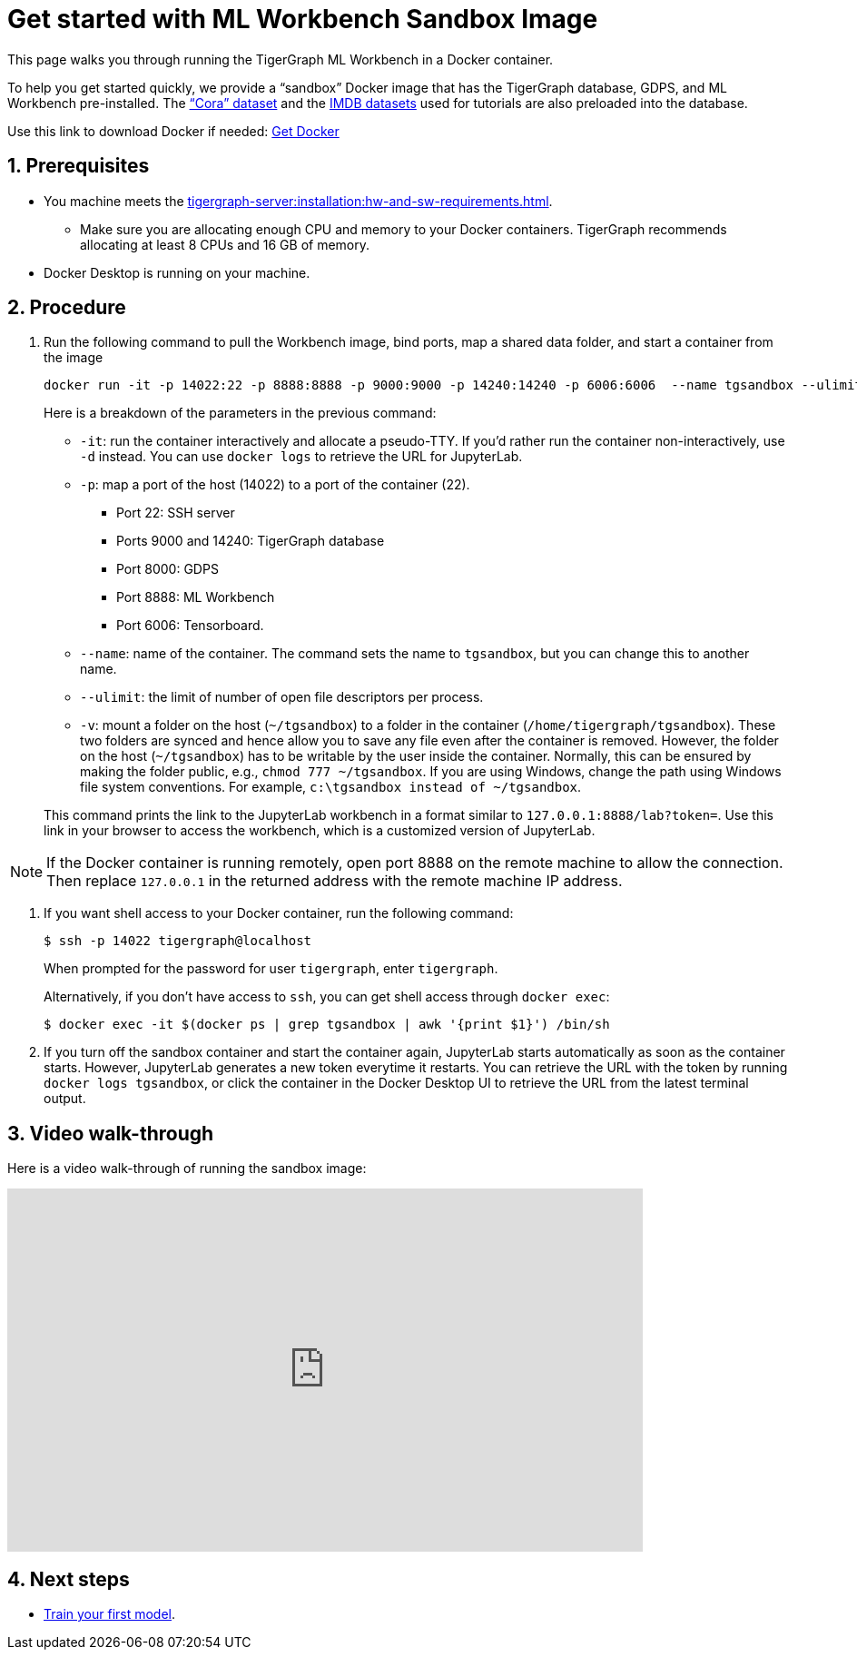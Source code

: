 = Get started with ML Workbench Sandbox Image
:sectnums:
:description: This page provides instructions on running the ML Workbench from a sandbox Docker image.
:page-aliases: docker.adoc

This page walks you through running the TigerGraph ML Workbench in a Docker container.

To help you get started quickly, we provide a “sandbox” Docker image that has the TigerGraph database, GDPS, and ML Workbench pre-installed.
The link:https://graphsandnetworks.com/the-cora-dataset/[“Cora” dataset] and the link:https://www.imdb.com/interfaces/[IMDB datasets] used for tutorials are also preloaded into the database.

Use this link to download Docker if needed: link:https://docs.docker.com/get-docker/[Get Docker]

== Prerequisites
* You machine meets the xref:tigergraph-server:installation:hw-and-sw-requirements.adoc[].
** Make sure you are allocating enough CPU and memory to your Docker containers.
TigerGraph recommends allocating at least 8 CPUs and 16 GB of memory.
* Docker Desktop is running on your machine.

== Procedure

. Run the following command to pull the Workbench image, bind ports, map a shared data folder, and start a container from the image
+
[.wrap,console]
----
docker run -it -p 14022:22 -p 8888:8888 -p 9000:9000 -p 14240:14240 -p 6006:6006  --name tgsandbox --ulimit nofile=1000000:1000000 -v ~/tgsandbox:/home/tigergraph/tgsandbox/save tigergraphml/sandbox:1.0.0
----
+
--
Here is a breakdown of the parameters in the previous command:

* `-it`: run the container interactively and allocate a pseudo-TTY.
If you'd rather run the container non-interactively, use `-d` instead.
You can use `docker logs` to retrieve the URL for JupyterLab.
* `-p`: map a port of the host (14022) to a port of the container (22).
** Port 22: SSH server
** Ports 9000 and 14240: TigerGraph database
** Port 8000: GDPS
** Port 8888: ML Workbench
** Port 6006: Tensorboard.
* `--name`: name of the container.
The command sets the name to `tgsandbox`, but you can change this to another name.
* `--ulimit`: the limit of number of open file descriptors per process.
* `-v`: mount a folder on the host (`~/tgsandbox`) to a folder in the container (`/home/tigergraph/tgsandbox`).
These two folders are synced and hence allow you to save any file even after the container is removed.
However, the folder on the host (`~/tgsandbox`) has to be writable by the user inside the container.
Normally, this can be ensured by making the folder public, e.g., `chmod 777  ~/tgsandbox`.
If you are using Windows, change the path using Windows file system conventions.
For example, `c:\tgsandbox instead of ~/tgsandbox`.
--
+
This command prints the link to the JupyterLab workbench in a format similar to `127.0.0.1:8888/lab?token=`. Use this link in your browser to access the workbench, which is a customized version of JupyterLab.

[NOTE]
If the Docker container is running remotely, open port 8888 on the remote machine to allow the connection. Then replace `127.0.0.1` in the returned address with the remote machine IP address.

. If you want shell access to your Docker container, run the following command:
+
[.wrap,console]
----
$ ssh -p 14022 tigergraph@localhost
----
When prompted for the password for user `tigergraph`, enter `tigergraph`.
+
Alternatively, if you don't have access to `ssh`, you can get shell access through `docker exec`:
+
[.wrap,console]
----
$ docker exec -it $(docker ps | grep tgsandbox | awk '{print $1}') /bin/sh
----
. If you turn off the sandbox container and start the container again, JupyterLab starts automatically as soon as the container starts.
However, JupyterLab generates a new token everytime it restarts.
You can retrieve the URL with the token by running `docker logs tgsandbox`, or click the container in the Docker Desktop UI to retrieve the URL from the latest terminal output.


== Video walk-through
Here is a video walk-through of running the sandbox image:

video::7vnxNPWxoVQ[youtube,width=700,height=400]


== Next steps

* xref:tutorials:index.adoc#_train_your_first_model[Train your first model].